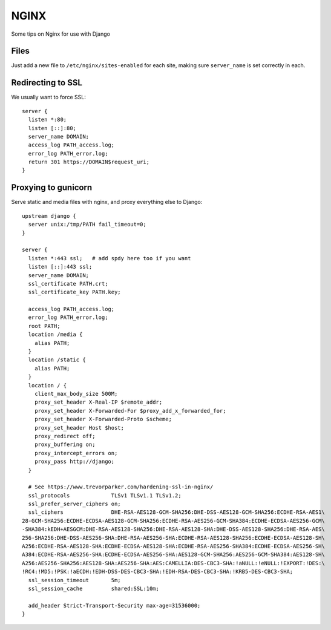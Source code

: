 .. _nginx:

NGINX
=====

Some tips on Nginx for use with Django


Files
-----

Just add a new file to ``/etc/nginx/sites-enabled`` for each site,
making sure ``server_name`` is set correctly in each.

Redirecting to SSL
------------------

We usually want to force SSL::

    server {
      listen *:80;
      listen [::]:80;
      server_name DOMAIN;
      access_log PATH_access.log;
      error_log PATH_error.log;
      return 301 https://DOMAIN$request_uri;
    }


Proxying to gunicorn
--------------------

Serve static and media files with nginx, and proxy everything
else to Django::

    upstream django {
      server unix:/tmp/PATH fail_timeout=0;
    }

    server {
      listen *:443 ssl;   # add spdy here too if you want
      listen [::]:443 ssl;
      server_name DOMAIN;
      ssl_certificate PATH.crt;
      ssl_certificate_key PATH.key;

      access_log PATH_access.log;
      error_log PATH_error.log;
      root PATH;
      location /media {
        alias PATH;
      }
      location /static {
        alias PATH;
      }
      location / {
        client_max_body_size 500M;
        proxy_set_header X-Real-IP $remote_addr;
        proxy_set_header X-Forwarded-For $proxy_add_x_forwarded_for;
        proxy_set_header X-Forwarded-Proto $scheme;
        proxy_set_header Host $host;
        proxy_redirect off;
        proxy_buffering on;
        proxy_intercept_errors on;
        proxy_pass http://django;
      }

      # See https://www.trevorparker.com/hardening-ssl-in-nginx/
      ssl_protocols             TLSv1 TLSv1.1 TLSv1.2;
      ssl_prefer_server_ciphers on;
      ssl_ciphers               DHE-RSA-AES128-GCM-SHA256:DHE-DSS-AES128-GCM-SHA256:ECDHE-RSA-AES1\
    28-GCM-SHA256:ECDHE-ECDSA-AES128-GCM-SHA256:ECDHE-RSA-AES256-GCM-SHA384:ECDHE-ECDSA-AES256-GCM\
    -SHA384:kEDH+AESGCM:DHE-RSA-AES128-SHA256:DHE-RSA-AES128-SHA:DHE-DSS-AES128-SHA256:DHE-RSA-AES\
    256-SHA256:DHE-DSS-AES256-SHA:DHE-RSA-AES256-SHA:ECDHE-RSA-AES128-SHA256:ECDHE-ECDSA-AES128-SH\
    A256:ECDHE-RSA-AES128-SHA:ECDHE-ECDSA-AES128-SHA:ECDHE-RSA-AES256-SHA384:ECDHE-ECDSA-AES256-SH\
    A384:ECDHE-RSA-AES256-SHA:ECDHE-ECDSA-AES256-SHA:AES128-GCM-SHA256:AES256-GCM-SHA384:AES128-SH\
    A256:AES256-SHA256:AES128-SHA:AES256-SHA:AES:CAMELLIA:DES-CBC3-SHA:!aNULL:!eNULL:!EXPORT:!DES:\
    !RC4:!MD5:!PSK:!aECDH:!EDH-DSS-DES-CBC3-SHA:!EDH-RSA-DES-CBC3-SHA:!KRB5-DES-CBC3-SHA;
      ssl_session_timeout       5m;
      ssl_session_cache         shared:SSL:10m;

      add_header Strict-Transport-Security max-age=31536000;
    }
